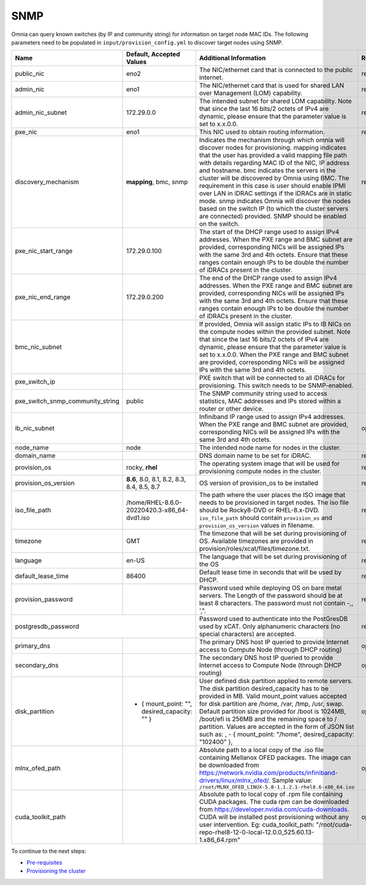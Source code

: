 SNMP
-----

Omnia can query known switches (by IP and community string) for information on target node MAC IDs. The following parameters need to be populated in ``input/provision_config.yml`` to discover target nodes using SNMP.


+----------------------------------+------------------------------------------------+-------------------------------------------------------------------------------------------------------------------------------------------------------------------------------------------------------------------------------------------------------------------------------------------------------------------------------------------------------------------------------------------------------------------------------------------------------------------------------------------------------------------------------------------------------------------------------------------------------------------+-------------------+
| Name                             | Default, Accepted Values                       | Additional Information                                                                                                                                                                                                                                                                                                                                                                                                                                                                                                                                                                                            | Required/Optional |
+==================================+================================================+===================================================================================================================================================================================================================================================================================================================================================================================================================================================================================================================================================================================================================+===================+
| public_nic                       | eno2                                           | The NIC/ethernet card that is connected to the public internet.                                                                                                                                                                                                                                                                                                                                                                                                                                                                                                                                                   | required          |
+----------------------------------+------------------------------------------------+-------------------------------------------------------------------------------------------------------------------------------------------------------------------------------------------------------------------------------------------------------------------------------------------------------------------------------------------------------------------------------------------------------------------------------------------------------------------------------------------------------------------------------------------------------------------------------------------------------------------+-------------------+
| admin_nic                        | eno1                                           | The NIC/ethernet card that is used for shared LAN over Management (LOM)   capability.                                                                                                                                                                                                                                                                                                                                                                                                                                                                                                                             | required          |
+----------------------------------+------------------------------------------------+-------------------------------------------------------------------------------------------------------------------------------------------------------------------------------------------------------------------------------------------------------------------------------------------------------------------------------------------------------------------------------------------------------------------------------------------------------------------------------------------------------------------------------------------------------------------------------------------------------------------+-------------------+
| admin_nic_subnet                 | 172.29.0.0                                     | The intended subnet for shared LOM capability. Note that since the last   16 bits/2 octets of IPv4 are dynamic, please ensure that the parameter value   is set to x.x.0.0.                                                                                                                                                                                                                                                                                                                                                                                                                                       | required          |
+----------------------------------+------------------------------------------------+-------------------------------------------------------------------------------------------------------------------------------------------------------------------------------------------------------------------------------------------------------------------------------------------------------------------------------------------------------------------------------------------------------------------------------------------------------------------------------------------------------------------------------------------------------------------------------------------------------------------+-------------------+
| pxe_nic                          | eno1                                           | This NIC used to obtain routing information.                                                                                                                                                                                                                                                                                                                                                                                                                                                                                                                                                                      | required          |
+----------------------------------+------------------------------------------------+-------------------------------------------------------------------------------------------------------------------------------------------------------------------------------------------------------------------------------------------------------------------------------------------------------------------------------------------------------------------------------------------------------------------------------------------------------------------------------------------------------------------------------------------------------------------------------------------------------------------+-------------------+
| discovery_mechanism              | **mapping**, bmc, snmp                         | Indicates the mechanism through   which omnia will discover nodes for provisioning. mapping indicates that the   user has provided a valid mapping file path with details regarding MAC ID of   the NIC, IP address and hostname. bmc indicates the servers in the cluster   will be discovered by Omnia using BMC. The requirement in this case is user   should enable IPMI over LAN in iDRAC settings if the iDRACs are in static   mode. snmp indicates Omnia will discover the nodes based on the switch IP (to   which the cluster servers are connected) provided. SNMP should be enabled on   the switch. | required          |
+----------------------------------+------------------------------------------------+-------------------------------------------------------------------------------------------------------------------------------------------------------------------------------------------------------------------------------------------------------------------------------------------------------------------------------------------------------------------------------------------------------------------------------------------------------------------------------------------------------------------------------------------------------------------------------------------------------------------+-------------------+
| pxe_nic_start_range              | 172.29.0.100                                   | The start of the DHCP  range used   to assign IPv4 addresses. When the PXE range and BMC subnet are provided,   corresponding NICs will be assigned IPs with the same 3rd and 4th octets.   Ensure that these ranges contain enough IPs to be double the number of iDRACs   present in the cluster.                                                                                                                                                                                                                                                                                                               |                   |
+----------------------------------+------------------------------------------------+-------------------------------------------------------------------------------------------------------------------------------------------------------------------------------------------------------------------------------------------------------------------------------------------------------------------------------------------------------------------------------------------------------------------------------------------------------------------------------------------------------------------------------------------------------------------------------------------------------------------+-------------------+
| pxe_nic_end_range                | 172.29.0.200                                   | The end of the DHCP  range used to   assign IPv4 addresses. When the PXE range and BMC subnet are provided,   corresponding NICs will be assigned IPs with the same 3rd and 4th   octets.   Ensure that these ranges   contain enough IPs to be double the number of iDRACs present in the cluster.                                                                                                                                                                                                                                                                                                               |                   |
+----------------------------------+------------------------------------------------+-------------------------------------------------------------------------------------------------------------------------------------------------------------------------------------------------------------------------------------------------------------------------------------------------------------------------------------------------------------------------------------------------------------------------------------------------------------------------------------------------------------------------------------------------------------------------------------------------------------------+-------------------+
| bmc_nic_subnet                   |                                                | If provided, Omnia will assign   static IPs to IB NICs on the compute nodes within the provided subnet. Note   that since the last 16 bits/2 octets of IPv4 are dynamic, please ensure that   the parameter value is set to x.x.0.0. When the PXE range and BMC subnet are   provided, corresponding NICs will be assigned IPs with the same 3rd and 4th   octets.                                                                                                                                                                                                                                                |                   |
+----------------------------------+------------------------------------------------+-------------------------------------------------------------------------------------------------------------------------------------------------------------------------------------------------------------------------------------------------------------------------------------------------------------------------------------------------------------------------------------------------------------------------------------------------------------------------------------------------------------------------------------------------------------------------------------------------------------------+-------------------+
| pxe_switch_ip                    |                                                | PXE switch that will be connected to all iDRACs for provisioning. This   switch needs to be SNMP-enabled.                                                                                                                                                                                                                                                                                                                                                                                                                                                                                                         |                   |
+----------------------------------+------------------------------------------------+-------------------------------------------------------------------------------------------------------------------------------------------------------------------------------------------------------------------------------------------------------------------------------------------------------------------------------------------------------------------------------------------------------------------------------------------------------------------------------------------------------------------------------------------------------------------------------------------------------------------+-------------------+
| pxe_switch_snmp_community_string | public                                         | The SNMP community string used to access statistics, MAC addresses and   IPs stored within a router or other device.                                                                                                                                                                                                                                                                                                                                                                                                                                                                                              |                   |
+----------------------------------+------------------------------------------------+-------------------------------------------------------------------------------------------------------------------------------------------------------------------------------------------------------------------------------------------------------------------------------------------------------------------------------------------------------------------------------------------------------------------------------------------------------------------------------------------------------------------------------------------------------------------------------------------------------------------+-------------------+
| ib_nic_subnet                    |                                                | Infiniband IP  range used to assign   IPv4 addresses. When the PXE range and BMC subnet are provided, corresponding   NICs will be assigned IPs with the same 3rd and 4th octets.                                                                                                                                                                                                                                                                                                                                                                                                                                 | optional          |
+----------------------------------+------------------------------------------------+-------------------------------------------------------------------------------------------------------------------------------------------------------------------------------------------------------------------------------------------------------------------------------------------------------------------------------------------------------------------------------------------------------------------------------------------------------------------------------------------------------------------------------------------------------------------------------------------------------------------+-------------------+
| node_name                        | node                                           | The intended node name for nodes in the cluster.                                                                                                                                                                                                                                                                                                                                                                                                                                                                                                                                                                  |                   |
+----------------------------------+------------------------------------------------+-------------------------------------------------------------------------------------------------------------------------------------------------------------------------------------------------------------------------------------------------------------------------------------------------------------------------------------------------------------------------------------------------------------------------------------------------------------------------------------------------------------------------------------------------------------------------------------------------------------------+-------------------+
| domain_name                      |                                                | DNS domain name to be set for iDRAC.                                                                                                                                                                                                                                                                                                                                                                                                                                                                                                                                                                              | required          |
+----------------------------------+------------------------------------------------+-------------------------------------------------------------------------------------------------------------------------------------------------------------------------------------------------------------------------------------------------------------------------------------------------------------------------------------------------------------------------------------------------------------------------------------------------------------------------------------------------------------------------------------------------------------------------------------------------------------------+-------------------+
| provision_os                     | rocky, **rhel**                                | The operating system image that will be used for provisioning compute   nodes in the cluster.                                                                                                                                                                                                                                                                                                                                                                                                                                                                                                                     | required          |
+----------------------------------+------------------------------------------------+-------------------------------------------------------------------------------------------------------------------------------------------------------------------------------------------------------------------------------------------------------------------------------------------------------------------------------------------------------------------------------------------------------------------------------------------------------------------------------------------------------------------------------------------------------------------------------------------------------------------+-------------------+
| provision_os_version             | **8.6**, 8.0, 8.1, 8.2, 8.3, 8.4, 8.5, 8.7     | OS version of provision_os to be installed                                                                                                                                                                                                                                                                                                                                                                                                                                                                                                                                                                        | required          |
+----------------------------------+------------------------------------------------+-------------------------------------------------------------------------------------------------------------------------------------------------------------------------------------------------------------------------------------------------------------------------------------------------------------------------------------------------------------------------------------------------------------------------------------------------------------------------------------------------------------------------------------------------------------------------------------------------------------------+-------------------+
| iso_file_path                    | /home/RHEL-8.6.0-20220420.3-x86_64-dvd1.iso    | The path where the user places the ISO image that needs to be provisioned   in target nodes. The iso file should be Rocky8-DVD or RHEL-8.x-DVD.   ``iso_file_path`` should contain ``provision_os`` and   ``provision_os_version`` values in filename.                                                                                                                                                                                                                                                                                                                                                            | required          |
+----------------------------------+------------------------------------------------+-------------------------------------------------------------------------------------------------------------------------------------------------------------------------------------------------------------------------------------------------------------------------------------------------------------------------------------------------------------------------------------------------------------------------------------------------------------------------------------------------------------------------------------------------------------------------------------------------------------------+-------------------+
| timezone                         | GMT                                            | The timezone that will be set during provisioning of OS. Available   timezones are provided in provision/roles/xcat/files/timezone.txt.                                                                                                                                                                                                                                                                                                                                                                                                                                                                           | required          |
+----------------------------------+------------------------------------------------+-------------------------------------------------------------------------------------------------------------------------------------------------------------------------------------------------------------------------------------------------------------------------------------------------------------------------------------------------------------------------------------------------------------------------------------------------------------------------------------------------------------------------------------------------------------------------------------------------------------------+-------------------+
| language                         | en-US                                          | The language that will be set during provisioning of the OS                                                                                                                                                                                                                                                                                                                                                                                                                                                                                                                                                       | required          |
+----------------------------------+------------------------------------------------+-------------------------------------------------------------------------------------------------------------------------------------------------------------------------------------------------------------------------------------------------------------------------------------------------------------------------------------------------------------------------------------------------------------------------------------------------------------------------------------------------------------------------------------------------------------------------------------------------------------------+-------------------+
| default_lease_time               | 86400                                          | Default lease time in seconds that will be used by DHCP.                                                                                                                                                                                                                                                                                                                                                                                                                                                                                                                                                          | required          |
+----------------------------------+------------------------------------------------+-------------------------------------------------------------------------------------------------------------------------------------------------------------------------------------------------------------------------------------------------------------------------------------------------------------------------------------------------------------------------------------------------------------------------------------------------------------------------------------------------------------------------------------------------------------------------------------------------------------------+-------------------+
| provision_password               |                                                | Password used while deploying OS on bare metal servers. The Length of the   password should be at least 8 characters. The password must not contain -,\,   ',".                                                                                                                                                                                                                                                                                                                                                                                                                                                   | required          |
+----------------------------------+------------------------------------------------+-------------------------------------------------------------------------------------------------------------------------------------------------------------------------------------------------------------------------------------------------------------------------------------------------------------------------------------------------------------------------------------------------------------------------------------------------------------------------------------------------------------------------------------------------------------------------------------------------------------------+-------------------+
| postgresdb_password                                                               | Password used to authenticate into the PostGresDB used by xCAT. Only   alphanumeric characters (no special characters) are accepted.                                                                                                                                                                                                                                                                                                                                                                                                                                                                              | required          |
+----------------------------------+------------------------------------------------+-------------------------------------------------------------------------------------------------------------------------------------------------------------------------------------------------------------------------------------------------------------------------------------------------------------------------------------------------------------------------------------------------------------------------------------------------------------------------------------------------------------------------------------------------------------------------------------------------------------------+-------------------+
| primary_dns                      |                                                | The primary DNS host IP queried to provide Internet access to Compute   Node (through DHCP routing)                                                                                                                                                                                                                                                                                                                                                                                                                                                                                                               | optional          |
+----------------------------------+------------------------------------------------+-------------------------------------------------------------------------------------------------------------------------------------------------------------------------------------------------------------------------------------------------------------------------------------------------------------------------------------------------------------------------------------------------------------------------------------------------------------------------------------------------------------------------------------------------------------------------------------------------------------------+-------------------+
| secondary_dns                    |                                                | The secondary DNS host IP queried to provide Internet access to Compute   Node (through DHCP routing)                                                                                                                                                                                                                                                                                                                                                                                                                                                                                                             | optional          |
+----------------------------------+------------------------------------------------+-------------------------------------------------------------------------------------------------------------------------------------------------------------------------------------------------------------------------------------------------------------------------------------------------------------------------------------------------------------------------------------------------------------------------------------------------------------------------------------------------------------------------------------------------------------------------------------------------------------------+-------------------+
| disk_partition                   |  - { mount_point: "",   desired_capacity: "" } | User defined disk partition   applied to remote servers. The disk partition desired_capacity has to be   provided in MB. Valid mount_point values accepted for disk partition are   /home, /var, /tmp, /usr, swap. Default partition size provided for /boot is   1024MB, /boot/efi is 256MB and the remaining space to / partition.  Values are accepted in the form of JSON   list such as: , - { mount_point: "/home", desired_capacity:   "102400" },                                                                                                                                                         | optional          |
+----------------------------------+------------------------------------------------+-------------------------------------------------------------------------------------------------------------------------------------------------------------------------------------------------------------------------------------------------------------------------------------------------------------------------------------------------------------------------------------------------------------------------------------------------------------------------------------------------------------------------------------------------------------------------------------------------------------------+-------------------+
| mlnx_ofed_path                   |                                                | Absolute path to a  local copy of   the .iso file containing Mellanox OFED packages. The image can be downloaded   from https://network.nvidia.com/products/infiniband-drivers/linux/mlnx_ofed/.  Sample value:   ``/root/MLNX_OFED_LINUX-5.8-1.1.2.1-rhel8.6-x86_64.iso``                                                                                                                                                                                                                                                                                                                                        | optional          |
+----------------------------------+------------------------------------------------+-------------------------------------------------------------------------------------------------------------------------------------------------------------------------------------------------------------------------------------------------------------------------------------------------------------------------------------------------------------------------------------------------------------------------------------------------------------------------------------------------------------------------------------------------------------------------------------------------------------------+-------------------+
| cuda_toolkit_path                |                                                | Absolute path to local copy of   .rpm file containing CUDA packages. The cuda rpm can be downloaded from   https://developer.nvidia.com/cuda-downloads. CUDA will be installed post   provisioning without any user intervention. Eg: cuda_toolkit_path:   "/root/cuda-repo-rhel8-12-0-local-12.0.0_525.60.13-1.x86_64.rpm"                                                                                                                                                                                                                                                                                       | optional          |
+----------------------------------+------------------------------------------------+-------------------------------------------------------------------------------------------------------------------------------------------------------------------------------------------------------------------------------------------------------------------------------------------------------------------------------------------------------------------------------------------------------------------------------------------------------------------------------------------------------------------------------------------------------------------------------------------------------------------+-------------------+

To continue to the next steps:

* `Pre-requisites <provisionprereqs.html>`_

* `Provisioning the cluster <installprovisiontool.html>`_
